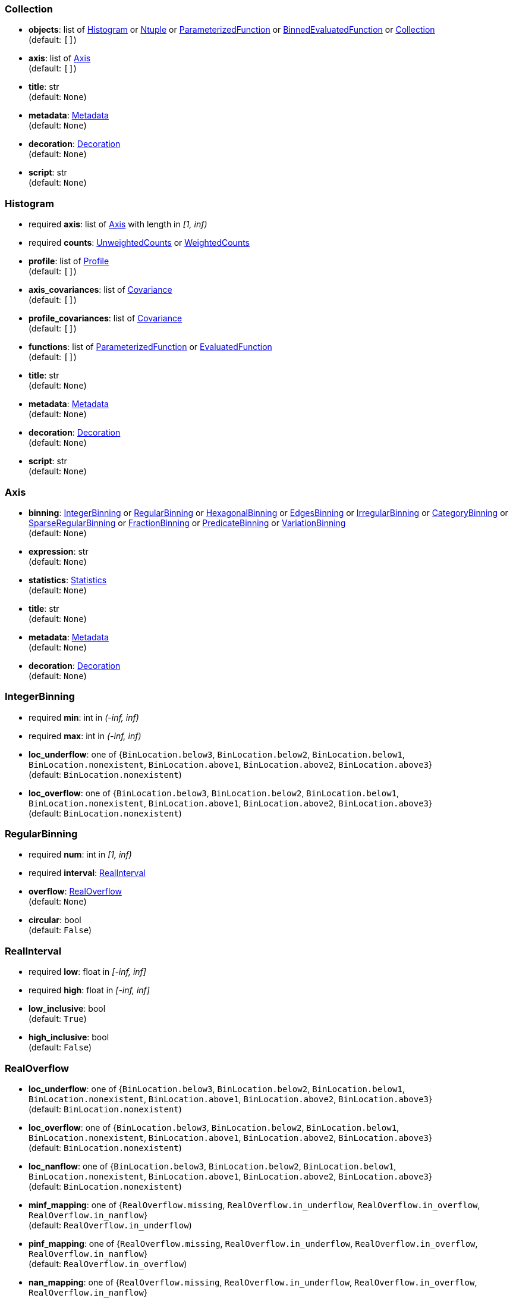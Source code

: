


=== Collection

*  *objects*: list of <<Histogram>> or <<Ntuple>> or <<ParameterizedFunction>> or <<BinnedEvaluatedFunction>> or <<Collection>> +
(default: `+[]+`)
*  *axis*: list of <<Axis>> +
(default: `+[]+`)
*  *title*: str +
(default: `+None+`)
*  *metadata*: <<Metadata>> +
(default: `+None+`)
*  *decoration*: <<Decoration>> +
(default: `+None+`)
*  *script*: str +
(default: `+None+`)

=== Histogram

* required  *axis*: list of <<Axis>> with length in _[1, inf)_
* required  *counts*: <<UnweightedCounts>> or <<WeightedCounts>>
*  *profile*: list of <<Profile>> +
(default: `+[]+`)
*  *axis_covariances*: list of <<Covariance>> +
(default: `+[]+`)
*  *profile_covariances*: list of <<Covariance>> +
(default: `+[]+`)
*  *functions*: list of <<ParameterizedFunction>> or <<EvaluatedFunction>> +
(default: `+[]+`)
*  *title*: str +
(default: `+None+`)
*  *metadata*: <<Metadata>> +
(default: `+None+`)
*  *decoration*: <<Decoration>> +
(default: `+None+`)
*  *script*: str +
(default: `+None+`)

=== Axis

*  *binning*: <<IntegerBinning>> or <<RegularBinning>> or <<HexagonalBinning>> or <<EdgesBinning>> or <<IrregularBinning>> or <<CategoryBinning>> or <<SparseRegularBinning>> or <<FractionBinning>> or <<PredicateBinning>> or <<VariationBinning>> +
(default: `+None+`)
*  *expression*: str +
(default: `+None+`)
*  *statistics*: <<Statistics>> +
(default: `+None+`)
*  *title*: str +
(default: `+None+`)
*  *metadata*: <<Metadata>> +
(default: `+None+`)
*  *decoration*: <<Decoration>> +
(default: `+None+`)

=== IntegerBinning

* required  *min*: int in _(-inf, inf)_
* required  *max*: int in _(-inf, inf)_
*  *loc_underflow*: one of {`+BinLocation.below3+`, `+BinLocation.below2+`, `+BinLocation.below1+`, `+BinLocation.nonexistent+`, `+BinLocation.above1+`, `+BinLocation.above2+`, `+BinLocation.above3+`} +
(default: `+BinLocation.nonexistent+`)
*  *loc_overflow*: one of {`+BinLocation.below3+`, `+BinLocation.below2+`, `+BinLocation.below1+`, `+BinLocation.nonexistent+`, `+BinLocation.above1+`, `+BinLocation.above2+`, `+BinLocation.above3+`} +
(default: `+BinLocation.nonexistent+`)

=== RegularBinning

* required  *num*: int in _[1, inf)_
* required  *interval*: <<RealInterval>>
*  *overflow*: <<RealOverflow>> +
(default: `+None+`)
*  *circular*: bool +
(default: `+False+`)

=== RealInterval

* required  *low*: float in _[-inf, inf]_
* required  *high*: float in _[-inf, inf]_
*  *low_inclusive*: bool +
(default: `+True+`)
*  *high_inclusive*: bool +
(default: `+False+`)

=== RealOverflow

*  *loc_underflow*: one of {`+BinLocation.below3+`, `+BinLocation.below2+`, `+BinLocation.below1+`, `+BinLocation.nonexistent+`, `+BinLocation.above1+`, `+BinLocation.above2+`, `+BinLocation.above3+`} +
(default: `+BinLocation.nonexistent+`)
*  *loc_overflow*: one of {`+BinLocation.below3+`, `+BinLocation.below2+`, `+BinLocation.below1+`, `+BinLocation.nonexistent+`, `+BinLocation.above1+`, `+BinLocation.above2+`, `+BinLocation.above3+`} +
(default: `+BinLocation.nonexistent+`)
*  *loc_nanflow*: one of {`+BinLocation.below3+`, `+BinLocation.below2+`, `+BinLocation.below1+`, `+BinLocation.nonexistent+`, `+BinLocation.above1+`, `+BinLocation.above2+`, `+BinLocation.above3+`} +
(default: `+BinLocation.nonexistent+`)
*  *minf_mapping*: one of {`+RealOverflow.missing+`, `+RealOverflow.in_underflow+`, `+RealOverflow.in_overflow+`, `+RealOverflow.in_nanflow+`} +
(default: `+RealOverflow.in_underflow+`)
*  *pinf_mapping*: one of {`+RealOverflow.missing+`, `+RealOverflow.in_underflow+`, `+RealOverflow.in_overflow+`, `+RealOverflow.in_nanflow+`} +
(default: `+RealOverflow.in_overflow+`)
*  *nan_mapping*: one of {`+RealOverflow.missing+`, `+RealOverflow.in_underflow+`, `+RealOverflow.in_overflow+`, `+RealOverflow.in_nanflow+`} +
(default: `+RealOverflow.in_nanflow+`)

=== HexagonalBinning

* required  *qmin*: int in _(-inf, inf)_
* required  *qmax*: int in _(-inf, inf)_
* required  *rmin*: int in _(-inf, inf)_
* required  *rmax*: int in _(-inf, inf)_
*  *coordinates*: one of {`+HexagonalBinning.offset+`, `+HexagonalBinning.doubled_offset+`, `+HexagonalBinning.cube_xy+`, `+HexagonalBinning.cube_yz+`, `+HexagonalBinning.cube_xz+`} +
(default: `+HexagonalBinning.offset+`)
*  *xorigin*: float in _(-inf, inf)_ +
(default: `+0.0+`)
*  *yorigin*: float in _(-inf, inf)_ +
(default: `+0.0+`)
*  *qangle*: float in _[-1.5707963267948966, 1.5707963267948966]_ +
(default: `+0.0+`)
*  *qoverflow*: <<RealOverflow>> +
(default: `+None+`)
*  *roverflow*: <<RealOverflow>> +
(default: `+None+`)

=== EdgesBinning

* required  *edges*: list of float with length in _[1, inf)_
*  *overflow*: <<RealOverflow>> +
(default: `+None+`)
*  *low_inclusive*: bool +
(default: `+True+`)
*  *high_inclusive*: bool +
(default: `+False+`)
*  *circular*: bool +
(default: `+False+`)

=== IrregularBinning

* required  *intervals*: list of <<RealInterval>> with length in _[1, inf)_
*  *overflow*: <<RealOverflow>> +
(default: `+None+`)
*  *overlapping_fill*: one of {`+IrregularBinning.undefined+`, `+IrregularBinning.all+`, `+IrregularBinning.first+`, `+IrregularBinning.last+`} +
(default: `+IrregularBinning.undefined+`)

=== CategoryBinning

* required  *categories*: list of str
*  *loc_overflow*: one of {`+BinLocation.below3+`, `+BinLocation.below2+`, `+BinLocation.below1+`, `+BinLocation.nonexistent+`, `+BinLocation.above1+`, `+BinLocation.above2+`, `+BinLocation.above3+`} +
(default: `+BinLocation.nonexistent+`)

=== SparseRegularBinning

* required  *bins*: list of int
* required  *bin_width*: float in _(0, inf]_
*  *origin*: float in _[-inf, inf]_ +
(default: `+0.0+`)
*  *overflow*: <<RealOverflow>> +
(default: `+None+`)
*  *low_inclusive*: bool +
(default: `+True+`)
*  *high_inclusive*: bool +
(default: `+False+`)
*  *minbin*: int in _[-9223372036854775808, 9223372036854775807]_ +
(default: `+-9223372036854775808+`)
*  *maxbin*: int in _[-9223372036854775808, 9223372036854775807]_ +
(default: `+9223372036854775807+`)

=== FractionBinning

*  *layout*: one of {`+FractionBinning.passall+`, `+FractionBinning.failall+`, `+FractionBinning.passfail+`} +
(default: `+FractionBinning.passall+`)
*  *layout_reversed*: bool +
(default: `+False+`)
*  *error_method*: one of {`+FractionBinning.undefined+`, `+FractionBinning.normal+`, `+FractionBinning.clopper_pearson+`, `+FractionBinning.wilson+`, `+FractionBinning.agresti_coull+`, `+FractionBinning.feldman_cousins+`, `+FractionBinning.jeffrey+`, `+FractionBinning.bayesian_uniform+`} +
(default: `+FractionBinning.undefined+`)

=== PredicateBinning

* required  *predicates*: list of str with length in _[1, inf)_
*  *overlapping_fill*: one of {`+IrregularBinning.undefined+`, `+IrregularBinning.all+`, `+IrregularBinning.first+`, `+IrregularBinning.last+`} +
(default: `+IrregularBinning.undefined+`)

=== VariationBinning

* required  *variations*: list of <<Variation>> with length in _[1, inf)_

=== Variation

* required  *assignments*: list of <<Assignment>>
*  *systematic*: list of float +
(default: `+[]+`)
*  *category_systematic*: list of str +
(default: `+[]+`)

=== Assignment

* required  *identifier*: unique str
* required  *expression*: str

=== UnweightedCounts

* required  *counts*: <<InterpretedInlineBuffer>> or <<InterpretedInlineInt64Buffer>> or <<InterpretedInlineFloat64Buffer>> or <<InterpretedExternalBuffer>>

=== WeightedCounts

* required  *sumw*: <<InterpretedInlineBuffer>> or <<InterpretedInlineInt64Buffer>> or <<InterpretedInlineFloat64Buffer>> or <<InterpretedExternalBuffer>>
*  *sumw2*: <<InterpretedInlineBuffer>> or <<InterpretedInlineInt64Buffer>> or <<InterpretedInlineFloat64Buffer>> or <<InterpretedExternalBuffer>> +
(default: `+None+`)
*  *unweighted*: <<UnweightedCounts>> +
(default: `+None+`)

=== InterpretedInlineBuffer

* required  *buffer*: buffer
*  *filters*: list of {`+Buffer.none+`, `+Buffer.gzip+`, `+Buffer.lzma+`, `+Buffer.lz4+`} +
(default: `+[]+`)
*  *postfilter_slice*: slice (start:stop:step) +
(default: `+None+`)
*  *dtype*: one of {`+Interpretation.none+`, `+Interpretation.bool+`, `+Interpretation.int8+`, `+Interpretation.uint8+`, `+Interpretation.int16+`, `+Interpretation.uint16+`, `+Interpretation.int32+`, `+Interpretation.uint32+`, `+Interpretation.int64+`, `+Interpretation.uint64+`, `+Interpretation.float32+`, `+Interpretation.float64+`} +
(default: `+Interpretation.none+`)
*  *endianness*: one of {`+Interpretation.little_endian+`, `+Interpretation.big_endian+`} +
(default: `+Interpretation.little_endian+`)
*  *dimension_order*: one of {`+InterpretedBuffer.c_order+`, `+InterpretedBuffer.fortran+`} +
(default: `+InterpretedBuffer.c_order+`)

=== InterpretedInlineInt64Buffer

* required  *buffer*: buffer

=== InterpretedInlineFloat64Buffer

* required  *buffer*: buffer

=== InterpretedExternalBuffer

* required  *pointer*: int in _[0, inf)_
* required  *numbytes*: int in _[0, inf)_
*  *external_source*: one of {`+ExternalBuffer.memory+`, `+ExternalBuffer.samefile+`, `+ExternalBuffer.file+`, `+ExternalBuffer.url+`} +
(default: `+ExternalBuffer.memory+`)
*  *filters*: list of {`+Buffer.none+`, `+Buffer.gzip+`, `+Buffer.lzma+`, `+Buffer.lz4+`} +
(default: `+[]+`)
*  *postfilter_slice*: slice (start:stop:step) +
(default: `+None+`)
*  *dtype*: one of {`+Interpretation.none+`, `+Interpretation.bool+`, `+Interpretation.int8+`, `+Interpretation.uint8+`, `+Interpretation.int16+`, `+Interpretation.uint16+`, `+Interpretation.int32+`, `+Interpretation.uint32+`, `+Interpretation.int64+`, `+Interpretation.uint64+`, `+Interpretation.float32+`, `+Interpretation.float64+`} +
(default: `+Interpretation.none+`)
*  *endianness*: one of {`+Interpretation.little_endian+`, `+Interpretation.big_endian+`} +
(default: `+Interpretation.little_endian+`)
*  *dimension_order*: one of {`+InterpretedBuffer.c_order+`, `+InterpretedBuffer.fortran+`} +
(default: `+InterpretedBuffer.c_order+`)
*  *location*: str +
(default: `+None+`)

=== Profile

* required  *expression*: str
* required  *statistics*: <<Statistics>>
*  *title*: str +
(default: `+None+`)
*  *metadata*: <<Metadata>> +
(default: `+None+`)
*  *decoration*: <<Decoration>> +
(default: `+None+`)

=== Statistics

*  *moments*: list of <<Moments>> +
(default: `+[]+`)
*  *quantiles*: list of <<Quantiles>> +
(default: `+[]+`)
*  *mode*: <<Modes>> +
(default: `+None+`)
*  *min*: <<Extremes>> +
(default: `+None+`)
*  *max*: <<Extremes>> +
(default: `+None+`)

=== Moments

* required  *sumwxn*: <<InterpretedInlineBuffer>> or <<InterpretedInlineInt64Buffer>> or <<InterpretedInlineFloat64Buffer>> or <<InterpretedExternalBuffer>>
* required  *n*: int in _[-128, 127]_
*  *weightpower*: int in _[-128, 127]_ +
(default: `+0+`)
*  *filter*: <<StatisticFilter>> +
(default: `+None+`)

=== Quantiles

* required  *values*: <<InterpretedInlineBuffer>> or <<InterpretedInlineInt64Buffer>> or <<InterpretedInlineFloat64Buffer>> or <<InterpretedExternalBuffer>>
* required  *p*: float in _[0.0, 1.0]_ +
(default: `+0.5+`)
*  *weightpower*: int in _[-128, 127]_ +
(default: `+0+`)
*  *filter*: <<StatisticFilter>> +
(default: `+None+`)

=== Modes

* required  *values*: <<InterpretedInlineBuffer>> or <<InterpretedInlineInt64Buffer>> or <<InterpretedInlineFloat64Buffer>> or <<InterpretedExternalBuffer>>
*  *filter*: <<StatisticFilter>> +
(default: `+None+`)

=== Extremes

* required  *values*: <<InterpretedInlineBuffer>> or <<InterpretedInlineInt64Buffer>> or <<InterpretedInlineFloat64Buffer>> or <<InterpretedExternalBuffer>>
*  *filter*: <<StatisticFilter>> +
(default: `+None+`)

=== StatisticFilter

*  *min*: float in _[-inf, inf]_ +
(default: `+-inf+`)
*  *max*: float in _[-inf, inf]_ +
(default: `+inf+`)
*  *excludes_minf*: bool +
(default: `+False+`)
*  *excludes_pinf*: bool +
(default: `+False+`)
*  *excludes_nan*: bool +
(default: `+False+`)

=== Covariance

* required  *xindex*: int in _[0, inf)_
* required  *yindex*: int in _[0, inf)_
* required  *sumwxy*: <<InterpretedInlineBuffer>> or <<InterpretedInlineInt64Buffer>> or <<InterpretedInlineFloat64Buffer>> or <<InterpretedExternalBuffer>>
*  *weightpower*: int in _[-128, 127]_ +
(default: `+0+`)
*  *filter*: <<StatisticFilter>> +
(default: `+None+`)

=== ParameterizedFunction

* required  *expression*: str
*  *parameters*: list of <<Parameter>> +
(default: `+[]+`)
*  *title*: str +
(default: `+None+`)
*  *metadata*: <<Metadata>> +
(default: `+None+`)
*  *decoration*: <<Decoration>> +
(default: `+None+`)
*  *script*: str +
(default: `+None+`)

=== Parameter

* required  *identifier*: unique str
* required  *values*: <<InterpretedInlineBuffer>> or <<InterpretedInlineInt64Buffer>> or <<InterpretedInlineFloat64Buffer>> or <<InterpretedExternalBuffer>>

=== EvaluatedFunction

* required  *values*: <<InterpretedInlineBuffer>> or <<InterpretedInlineInt64Buffer>> or <<InterpretedInlineFloat64Buffer>> or <<InterpretedExternalBuffer>>
*  *derivatives*: <<InterpretedInlineBuffer>> or <<InterpretedInlineInt64Buffer>> or <<InterpretedInlineFloat64Buffer>> or <<InterpretedExternalBuffer>> +
(default: `+None+`)
*  *errors*: list of <<Quantiles>> +
(default: `+[]+`)
*  *title*: str +
(default: `+None+`)
*  *metadata*: <<Metadata>> +
(default: `+None+`)
*  *decoration*: <<Decoration>> +
(default: `+None+`)
*  *script*: str +
(default: `+None+`)

=== BinnedEvaluatedFunction

* required  *axis*: list of <<Axis>> with length in _[1, inf)_
* required  *values*: <<InterpretedInlineBuffer>> or <<InterpretedInlineInt64Buffer>> or <<InterpretedInlineFloat64Buffer>> or <<InterpretedExternalBuffer>>
*  *derivatives*: <<InterpretedInlineBuffer>> or <<InterpretedInlineInt64Buffer>> or <<InterpretedInlineFloat64Buffer>> or <<InterpretedExternalBuffer>> +
(default: `+None+`)
*  *errors*: list of <<Quantiles>> +
(default: `+[]+`)
*  *title*: str +
(default: `+None+`)
*  *metadata*: <<Metadata>> +
(default: `+None+`)
*  *decoration*: <<Decoration>> +
(default: `+None+`)
*  *script*: str +
(default: `+None+`)

=== Ntuple

* required  *columns*: list of <<Column>> with length in _[1, inf)_
* required  *instances*: list of <<NtupleInstance>> with length in _[1, inf)_
*  *column_statistics*: list of <<Statistics>> +
(default: `+[]+`)
*  *column_covariances*: list of <<Covariance>> +
(default: `+[]+`)
*  *functions*: list of <<ParameterizedFunction>> or <<BinnedEvaluatedFunction>> +
(default: `+[]+`)
*  *title*: str +
(default: `+None+`)
*  *metadata*: <<Metadata>> +
(default: `+None+`)
*  *decoration*: <<Decoration>> +
(default: `+None+`)
*  *script*: str +
(default: `+None+`)

=== Column

* required  *identifier*: unique str
* required  *dtype*: one of {`+Interpretation.none+`, `+Interpretation.bool+`, `+Interpretation.int8+`, `+Interpretation.uint8+`, `+Interpretation.int16+`, `+Interpretation.uint16+`, `+Interpretation.int32+`, `+Interpretation.uint32+`, `+Interpretation.int64+`, `+Interpretation.uint64+`, `+Interpretation.float32+`, `+Interpretation.float64+`}
*  *endianness*: one of {`+Interpretation.little_endian+`, `+Interpretation.big_endian+`} +
(default: `+Interpretation.little_endian+`)
*  *filters*: list of {`+Buffer.none+`, `+Buffer.gzip+`, `+Buffer.lzma+`, `+Buffer.lz4+`} +
(default: `+[]+`)
*  *postfilter_slice*: slice (start:stop:step) +
(default: `+None+`)
*  *title*: str +
(default: `+None+`)
*  *metadata*: <<Metadata>> +
(default: `+None+`)
*  *decoration*: <<Decoration>> +
(default: `+None+`)

=== NtupleInstance

* required  *chunks*: list of <<Chunk>>
*  *chunk_offsets*: list of int +
(default: `+[]+`)

=== Chunk

* required  *column_chunks*: list of <<ColumnChunk>>
*  *metadata*: <<Metadata>> +
(default: `+None+`)

=== ColumnChunk

* required  *pages*: list of <<Page>>
* required  *page_offsets*: list of int with length in _[1, inf)_
*  *page_min*: list of <<Extremes>> +
(default: `+[]+`)
*  *page_max*: list of <<Extremes>> +
(default: `+[]+`)

=== Page

* required  *buffer*: <<RawInlineBuffer>> or <<RawExternalBuffer>>

=== RawInlineBuffer

* required  *buffer*: buffer

=== RawExternalBuffer

* required  *pointer*: int in _[0, inf)_
* required  *numbytes*: int in _[0, inf)_
*  *external_source*: one of {`+ExternalBuffer.memory+`, `+ExternalBuffer.samefile+`, `+ExternalBuffer.file+`, `+ExternalBuffer.url+`} +
(default: `+ExternalBuffer.memory+`)

=== Metadata

* required  *data*: str
* required  *language*: one of {`+Metadata.unspecified+`, `+Metadata.json+`} +
(default: `+Metadata.unspecified+`)

=== Decoration

* required  *data*: str
* required  *language*: one of {`+Decoration.unspecified+`, `+Decoration.css+`, `+Decoration.vega+`, `+Decoration.root_json+`} +
(default: `+Decoration.unspecified+`)
